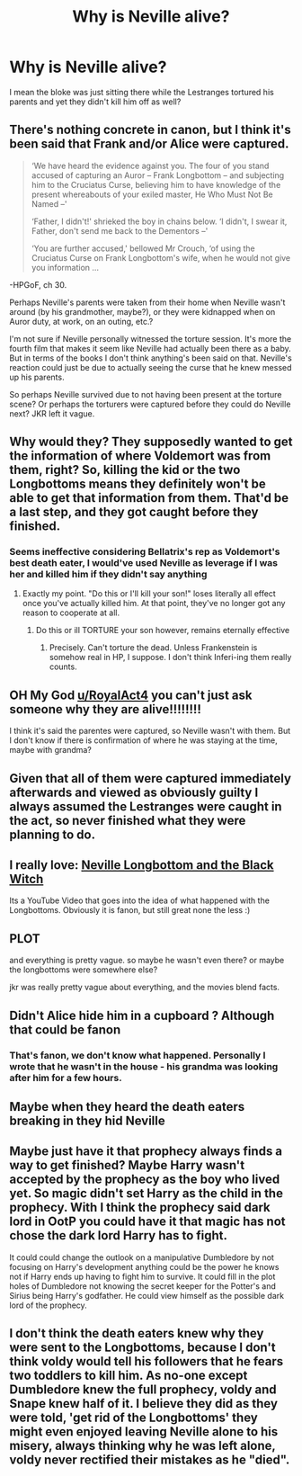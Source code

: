 #+TITLE: Why is Neville alive?

* Why is Neville alive?
:PROPERTIES:
:Author: RoyalAct4
:Score: 28
:DateUnix: 1610362074.0
:DateShort: 2021-Jan-11
:FlairText: Discussion
:END:
I mean the bloke was just sitting there while the Lestranges tortured his parents and yet they didn't kill him off as well?


** There's nothing concrete in canon, but I think it's been said that Frank and/or Alice were captured.

#+begin_quote
  ‘We have heard the evidence against you. The four of you stand accused of capturing an Auror -- Frank Longbottom -- and subjecting him to the Cruciatus Curse, believing him to have knowledge of the present whereabouts of your exiled master, He Who Must Not Be Named --'

  ‘Father, I didn't!' shrieked the boy in chains below. ‘I didn't, I swear it, Father, don't send me back to the Dementors --'

  ‘You are further accused,' bellowed Mr Crouch, ‘of using the Cruciatus Curse on Frank Longbottom's wife, when he would not give you information ...
#+end_quote

-HPGoF, ch 30.

Perhaps Neville's parents were taken from their home when Neville wasn't around (by his grandmother, maybe?), or they were kidnapped when on Auror duty, at work, on an outing, etc.?

I'm not sure if Neville personally witnessed the torture session. It's more the fourth film that makes it seem like Neville had actually been there as a baby. But in terms of the books I don't think anything's been said on that. Neville's reaction could just be due to actually seeing the curse that he knew messed up his parents.

So perhaps Neville survived due to not having been present at the torture scene? Or perhaps the torturers were captured before they could do Neville next? JKR left it vague.
:PROPERTIES:
:Author: Vg65
:Score: 43
:DateUnix: 1610365912.0
:DateShort: 2021-Jan-11
:END:


** Why would they? They supposedly wanted to get the information of where Voldemort was from them, right? So, killing the kid or the two Longbottoms means they definitely won't be able to get that information from them. That'd be a last step, and they got caught before they finished.
:PROPERTIES:
:Author: Avalon1632
:Score: 12
:DateUnix: 1610369726.0
:DateShort: 2021-Jan-11
:END:

*** Seems ineffective considering Bellatrix's rep as Voldemort's best death eater, I would've used Neville as leverage if I was her and killed him if they didn't say anything
:PROPERTIES:
:Author: RoyalAct4
:Score: 9
:DateUnix: 1610369874.0
:DateShort: 2021-Jan-11
:END:

**** Exactly my point. "Do this or I'll kill your son!" loses literally all effect once you've actually killed him. At that point, they've no longer got any reason to cooperate at all.
:PROPERTIES:
:Author: Avalon1632
:Score: 13
:DateUnix: 1610371091.0
:DateShort: 2021-Jan-11
:END:

***** Do this or ill TORTURE your son however, remains eternally effective
:PROPERTIES:
:Author: shadowyeager
:Score: 11
:DateUnix: 1610386835.0
:DateShort: 2021-Jan-11
:END:

****** Precisely. Can't torture the dead. Unless Frankenstein is somehow real in HP, I suppose. I don't think Inferi-ing them really counts.
:PROPERTIES:
:Author: Avalon1632
:Score: 7
:DateUnix: 1610387235.0
:DateShort: 2021-Jan-11
:END:


** OH My God [[/u/RoyalAct4][u/RoyalAct4]] you can't just ask someone why they are alive!!!!!!!!

I think it's said the parentes were captured, so Neville wasn't with them. But I don't know if there is confirmation of where he was staying at the time, maybe with grandma?
:PROPERTIES:
:Author: Manolocao
:Score: 12
:DateUnix: 1610379915.0
:DateShort: 2021-Jan-11
:END:


** Given that all of them were captured immediately afterwards and viewed as obviously guilty I always assumed the Lestranges were caught in the act, so never finished what they were planning to do.
:PROPERTIES:
:Author: greatandmodest
:Score: 11
:DateUnix: 1610379824.0
:DateShort: 2021-Jan-11
:END:


** I really love: [[https://www.youtube.com/watch?v=QSbXEFmc9Qk][Neville Longbottom and the Black Witch]]

Its a YouTube Video that goes into the idea of what happened with the Longbottoms. Obviously it is fanon, but still great none the less :)
:PROPERTIES:
:Author: Diablovia
:Score: 4
:DateUnix: 1610386069.0
:DateShort: 2021-Jan-11
:END:


** PLOT

and everything is pretty vague. so maybe he wasn't even there? or maybe the longbottoms were somewhere else?

jkr was really pretty vague about everything, and the movies blend facts.
:PROPERTIES:
:Author: cest_la_via
:Score: 3
:DateUnix: 1610392634.0
:DateShort: 2021-Jan-11
:END:


** Didn't Alice hide him in a cupboard ? Although that could be fanon
:PROPERTIES:
:Author: Bleepbloopbotz2
:Score: 3
:DateUnix: 1610362387.0
:DateShort: 2021-Jan-11
:END:

*** That's fanon, we don't know what happened. Personally I wrote that he wasn't in the house - his grandma was looking after him for a few hours.
:PROPERTIES:
:Author: FloreatCastellum
:Score: 20
:DateUnix: 1610363596.0
:DateShort: 2021-Jan-11
:END:


** Maybe when they heard the death eaters breaking in they hid Neville
:PROPERTIES:
:Author: Vegetable-Act-2447
:Score: 1
:DateUnix: 1610373314.0
:DateShort: 2021-Jan-11
:END:


** Maybe just have it that prophecy always finds a way to get finished? Maybe Harry wasn't accepted by the prophecy as the boy who lived yet. So magic didn't set Harry as the child in the prophecy. With I think the prophecy said dark lord in OotP you could have it that magic has not chose the dark lord Harry has to fight.

It could could change the outlook on a manipulative Dumbledore by not focusing on Harry's development anything could be the power he knows not if Harry ends up having to fight him to survive. It could fill in the plot holes of Dumbledore not knowing the secret keeper for the Potter's and Sirius being Harry's godfather. He could view himself as the possible dark lord of the prophecy.
:PROPERTIES:
:Author: Glassjoe1337
:Score: 1
:DateUnix: 1610410130.0
:DateShort: 2021-Jan-12
:END:


** I don't think the death eaters knew why they were sent to the Longbottoms, because I don't think voldy would tell his followers that he fears two toddlers to kill him. As no-one except Dumbledore knew the full prophecy, voldy and Snape knew half of it. I believe they did as they were told, 'get rid of the Longbottoms' they might even enjoyed leaving Neville alone to his misery, always thinking why he was left alone, voldy never rectified their mistakes as he "died".
:PROPERTIES:
:Author: lordshuvyall
:Score: 1
:DateUnix: 1610436189.0
:DateShort: 2021-Jan-12
:END:
